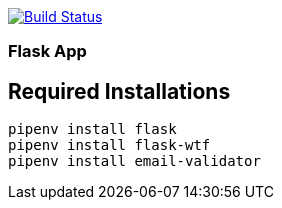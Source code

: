 image:https://travis-ci.org/AminAbdisamad/flask-webapp.svg?branch=master["Build Status", link="https://travis-ci.org/AminAbdisamad/flask-webapp"]

=== Flask App

== Required Installations

[source,bash]
----
pipenv install flask
pipenv install flask-wtf
pipenv install email-validator
----